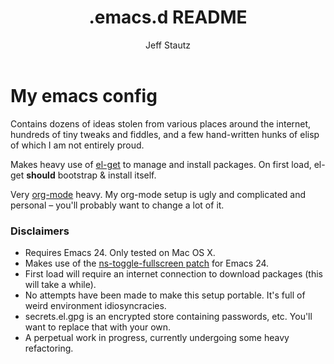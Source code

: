 #+Title: .emacs.d README
#+AUTHOR: Jeff Stautz

* My emacs config 

Contains dozens of ideas stolen from various places around the internet, hundreds of tiny tweaks and fiddles, and a
few hand-written hunks of elisp of which I am not entirely proud.

Makes heavy use of [[http://github.com/dimitri/el-get][el-get]] to manage and install packages. On first load, el-get *should* bootstrap & install itself.

Very [[http://orgmode.org/][org-mode]] heavy. My org-mode setup is ugly and complicated and personal -- you'll probably want to change a lot of it.

*** Disclaimers
- Requires Emacs 24. Only tested on Mac OS X.
- Makes use of the [[https://gist.github.com/1397155][ns-toggle-fullscreen patch]] for Emacs 24.
- First load will require an internet connection to download packages (this will take a while).
- No attempts have been made to make this setup portable. It's full of weird environment idiosyncracies.
- secrets.el.gpg is an encrypted store containing passwords, etc. You'll want to replace that with your own.
- A perpetual work in progress, currently undergoing some heavy refactoring.
